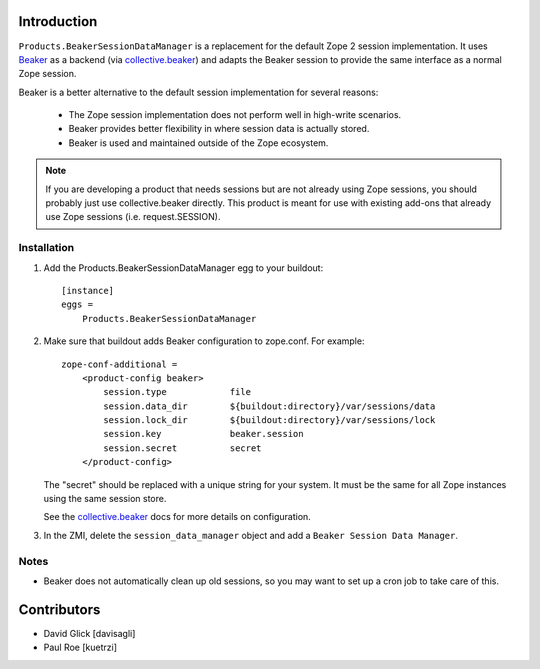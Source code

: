 Introduction
============

.. image:: http://img.shields.io/pypi/v/Products.BeakerSessionDataManager.svg
    :target: https://pypi.python.org/pypi/Products.BeakerSessionDataManager

.. image:: https://img.shields.io/travis/davisagli/Products.BeakerSessionDataManager/master.svg
    :target: http://travis-ci.org/davisagli/Products.BeakerSessionDataManager

.. image:: https://img.shields.io/coveralls/davisagli/Products.BeakerSessionDataManager/master.svg
    :target: https://coveralls.io/r/davisagli/Products.BeakerSessionDataManager

``Products.BeakerSessionDataManager`` is a replacement for the default Zope 2
session implementation.  It uses `Beaker`_ as a backend (via `collective.beaker`_)
and adapts the Beaker session to provide the same interface as a normal Zope
session.

Beaker is a better alternative to the default session implementation for several
reasons:

 * The Zope session implementation does not perform well in high-write scenarios.
 * Beaker provides better flexibility in where session data is actually stored.
 * Beaker is used and maintained outside of the Zope ecosystem.

.. Note::
   If you are developing a product that needs sessions but are not already
   using Zope sessions, you should probably just use collective.beaker
   directly. This product is meant for use with existing add-ons that already
   use Zope sessions (i.e. request.SESSION).

.. _`Beaker`: http://beaker.groovie.org/
.. _`collective.beaker`: http://pypi.python.org/pypi/collective.beaker

Installation
------------

1. Add the Products.BeakerSessionDataManager egg to your buildout::

    [instance]
    eggs =
        Products.BeakerSessionDataManager

2. Make sure that buildout adds Beaker configuration to zope.conf. For example::

    zope-conf-additional =
        <product-config beaker>
            session.type            file
            session.data_dir        ${buildout:directory}/var/sessions/data
            session.lock_dir        ${buildout:directory}/var/sessions/lock
            session.key             beaker.session
            session.secret          secret
        </product-config>

   The "secret" should be replaced with a unique string for your system. It
   must be the same for all Zope instances using the same session store.

   See the `collective.beaker`_ docs for more details on configuration.

3. In the ZMI, delete the ``session_data_manager`` object and add a
   ``Beaker Session Data Manager``.

Notes
-----

* Beaker does not automatically clean up old sessions, so you may want to set
  up a cron job to take care of this.

Contributors
============

* David Glick [davisagli]
* Paul Roe [kuetrzi]
